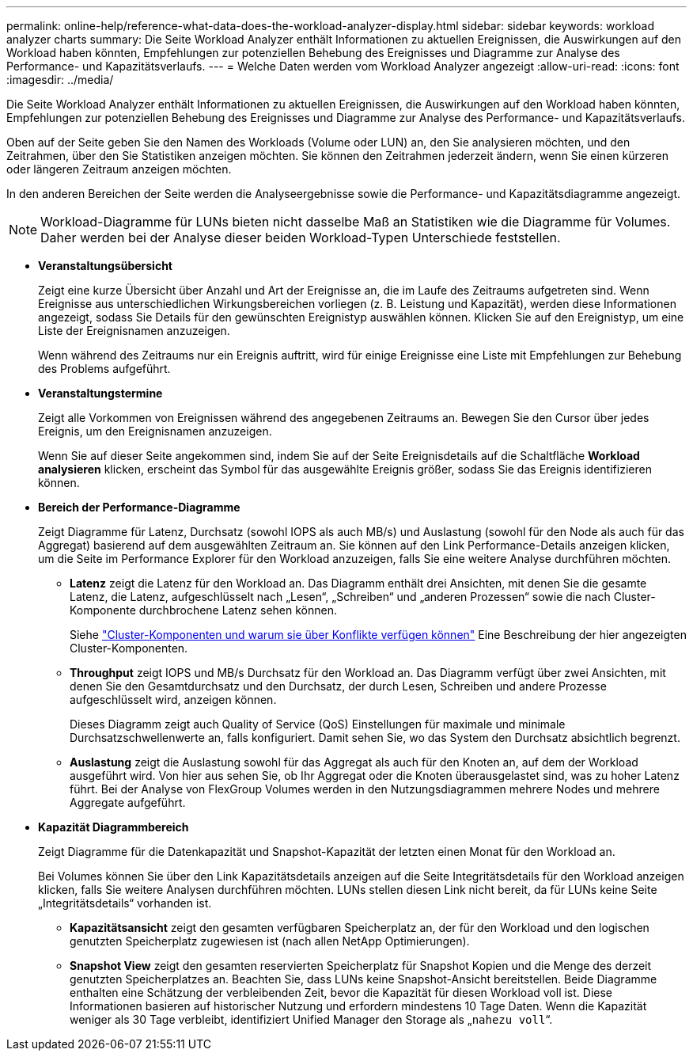 ---
permalink: online-help/reference-what-data-does-the-workload-analyzer-display.html 
sidebar: sidebar 
keywords: workload analyzer charts 
summary: Die Seite Workload Analyzer enthält Informationen zu aktuellen Ereignissen, die Auswirkungen auf den Workload haben könnten, Empfehlungen zur potenziellen Behebung des Ereignisses und Diagramme zur Analyse des Performance- und Kapazitätsverlaufs. 
---
= Welche Daten werden vom Workload Analyzer angezeigt
:allow-uri-read: 
:icons: font
:imagesdir: ../media/


[role="lead"]
Die Seite Workload Analyzer enthält Informationen zu aktuellen Ereignissen, die Auswirkungen auf den Workload haben könnten, Empfehlungen zur potenziellen Behebung des Ereignisses und Diagramme zur Analyse des Performance- und Kapazitätsverlaufs.

Oben auf der Seite geben Sie den Namen des Workloads (Volume oder LUN) an, den Sie analysieren möchten, und den Zeitrahmen, über den Sie Statistiken anzeigen möchten. Sie können den Zeitrahmen jederzeit ändern, wenn Sie einen kürzeren oder längeren Zeitraum anzeigen möchten.

In den anderen Bereichen der Seite werden die Analyseergebnisse sowie die Performance- und Kapazitätsdiagramme angezeigt.

[NOTE]
====
Workload-Diagramme für LUNs bieten nicht dasselbe Maß an Statistiken wie die Diagramme für Volumes. Daher werden bei der Analyse dieser beiden Workload-Typen Unterschiede feststellen.

====
* *Veranstaltungsübersicht*
+
Zeigt eine kurze Übersicht über Anzahl und Art der Ereignisse an, die im Laufe des Zeitraums aufgetreten sind. Wenn Ereignisse aus unterschiedlichen Wirkungsbereichen vorliegen (z. B. Leistung und Kapazität), werden diese Informationen angezeigt, sodass Sie Details für den gewünschten Ereignistyp auswählen können. Klicken Sie auf den Ereignistyp, um eine Liste der Ereignisnamen anzuzeigen.

+
Wenn während des Zeitraums nur ein Ereignis auftritt, wird für einige Ereignisse eine Liste mit Empfehlungen zur Behebung des Problems aufgeführt.

* *Veranstaltungstermine*
+
Zeigt alle Vorkommen von Ereignissen während des angegebenen Zeitraums an. Bewegen Sie den Cursor über jedes Ereignis, um den Ereignisnamen anzuzeigen.

+
Wenn Sie auf dieser Seite angekommen sind, indem Sie auf der Seite Ereignisdetails auf die Schaltfläche *Workload analysieren* klicken, erscheint das Symbol für das ausgewählte Ereignis größer, sodass Sie das Ereignis identifizieren können.

* *Bereich der Performance-Diagramme*
+
Zeigt Diagramme für Latenz, Durchsatz (sowohl IOPS als auch MB/s) und Auslastung (sowohl für den Node als auch für das Aggregat) basierend auf dem ausgewählten Zeitraum an. Sie können auf den Link Performance-Details anzeigen klicken, um die Seite im Performance Explorer für den Workload anzuzeigen, falls Sie eine weitere Analyse durchführen möchten.

+
** *Latenz* zeigt die Latenz für den Workload an. Das Diagramm enthält drei Ansichten, mit denen Sie die gesamte Latenz, die Latenz, aufgeschlüsselt nach „Lesen“, „Schreiben“ und „anderen Prozessen“ sowie die nach Cluster-Komponente durchbrochene Latenz sehen können.
+
Siehe link:concept-cluster-components-and-why-they-can-be-in-contention.adoc["Cluster-Komponenten und warum sie über Konflikte verfügen können"] Eine Beschreibung der hier angezeigten Cluster-Komponenten.

** *Throughput* zeigt IOPS und MB/s Durchsatz für den Workload an. Das Diagramm verfügt über zwei Ansichten, mit denen Sie den Gesamtdurchsatz und den Durchsatz, der durch Lesen, Schreiben und andere Prozesse aufgeschlüsselt wird, anzeigen können.
+
Dieses Diagramm zeigt auch Quality of Service (QoS) Einstellungen für maximale und minimale Durchsatzschwellenwerte an, falls konfiguriert. Damit sehen Sie, wo das System den Durchsatz absichtlich begrenzt.

** *Auslastung* zeigt die Auslastung sowohl für das Aggregat als auch für den Knoten an, auf dem der Workload ausgeführt wird. Von hier aus sehen Sie, ob Ihr Aggregat oder die Knoten überausgelastet sind, was zu hoher Latenz führt. Bei der Analyse von FlexGroup Volumes werden in den Nutzungsdiagrammen mehrere Nodes und mehrere Aggregate aufgeführt.


* *Kapazität Diagrammbereich*
+
Zeigt Diagramme für die Datenkapazität und Snapshot-Kapazität der letzten einen Monat für den Workload an.

+
Bei Volumes können Sie über den Link Kapazitätsdetails anzeigen auf die Seite Integritätsdetails für den Workload anzeigen klicken, falls Sie weitere Analysen durchführen möchten. LUNs stellen diesen Link nicht bereit, da für LUNs keine Seite „Integritätsdetails“ vorhanden ist.

+
** *Kapazitätsansicht* zeigt den gesamten verfügbaren Speicherplatz an, der für den Workload und den logischen genutzten Speicherplatz zugewiesen ist (nach allen NetApp Optimierungen).
** *Snapshot View* zeigt den gesamten reservierten Speicherplatz für Snapshot Kopien und die Menge des derzeit genutzten Speicherplatzes an. Beachten Sie, dass LUNs keine Snapshot-Ansicht bereitstellen. Beide Diagramme enthalten eine Schätzung der verbleibenden Zeit, bevor die Kapazität für diesen Workload voll ist. Diese Informationen basieren auf historischer Nutzung und erfordern mindestens 10 Tage Daten. Wenn die Kapazität weniger als 30 Tage verbleibt, identifiziert Unified Manager den Storage als „`nahezu voll`“.



